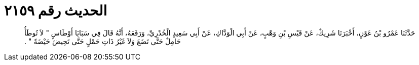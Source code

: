 
= الحديث رقم ٢١٥٩

[quote.hadith]
حَدَّثَنَا عَمْرُو بْنُ عَوْنٍ، أَخْبَرَنَا شَرِيكٌ، عَنْ قَيْسِ بْنِ وَهْبٍ، عَنْ أَبِي الْوَدَّاكِ، عَنْ أَبِي سَعِيدٍ الْخُدْرِيِّ، وَرَفَعَهُ، أَنَّهُ قَالَ فِي سَبَايَا أَوْطَاسٍ ‏"‏ لاَ تُوطَأُ حَامِلٌ حَتَّى تَضَعَ وَلاَ غَيْرُ ذَاتِ حَمْلٍ حَتَّى تَحِيضَ حَيْضَةً ‏"‏ ‏.‏